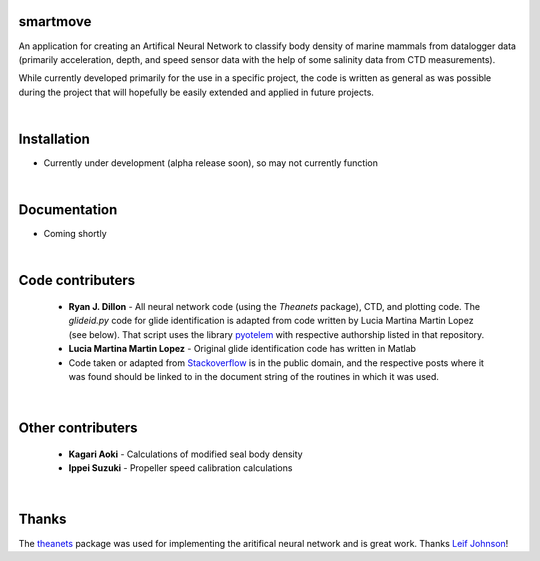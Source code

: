 smartmove
=========

An application for creating an Artifical Neural Network to classify body
density of marine mammals from datalogger data (primarily acceleration, depth,
and speed sensor data with the help of some salinity data from CTD
measurements).

While currently developed primarily for the use in a specific project, the code
is written as general as was possible during the project that will hopefully be
easily extended and applied in future projects.

|
Installation
============

* Currently under development (alpha release soon), so may not currently
  function

.. codeblock:: bash
    pip install git@bitbucket.org:ryanjdillon/smartmove.git

|
Documentation
=============

* Coming shortly

|
Code contributers
=================

  * **Ryan J. Dillon** - All neural network code (using the `Theanets`
    package), CTD, and plotting code. The `glideid.py` code for glide
    identification is adapted from code written by Lucia Martina Martin Lopez
    (see below). That script uses the library
    pyotelem_ with respective
    authorship listed in that repository.

  * **Lucia Martina Martin Lopez** - Original glide identification code has
    written in Matlab

  * Code taken or adapted from Stackoverflow_ is in the public domain, and
    the respective posts where it was found should be linked to in the document
    string of the routines in which it was used.

.. _Stackoverflow: https://stackoverflow.com/
.. _pyotelem: https://bitbucket.org/ryanjdillon/pyotelem)

|
Other contributers
==================

  * **Kagari Aoki** - Calculations of modified seal body density

  * **Ippei Suzuki** - Propeller speed calibration calculations

|
Thanks
======
The `theanets`_ package was used for implementing the aritifical neural network
and is great work. Thanks `Leif Johnson`__!

.. _theanets: https://github.com/lmjohns3/theanets
.. _leif: https://github.com/lmjohns3
__ leif_
